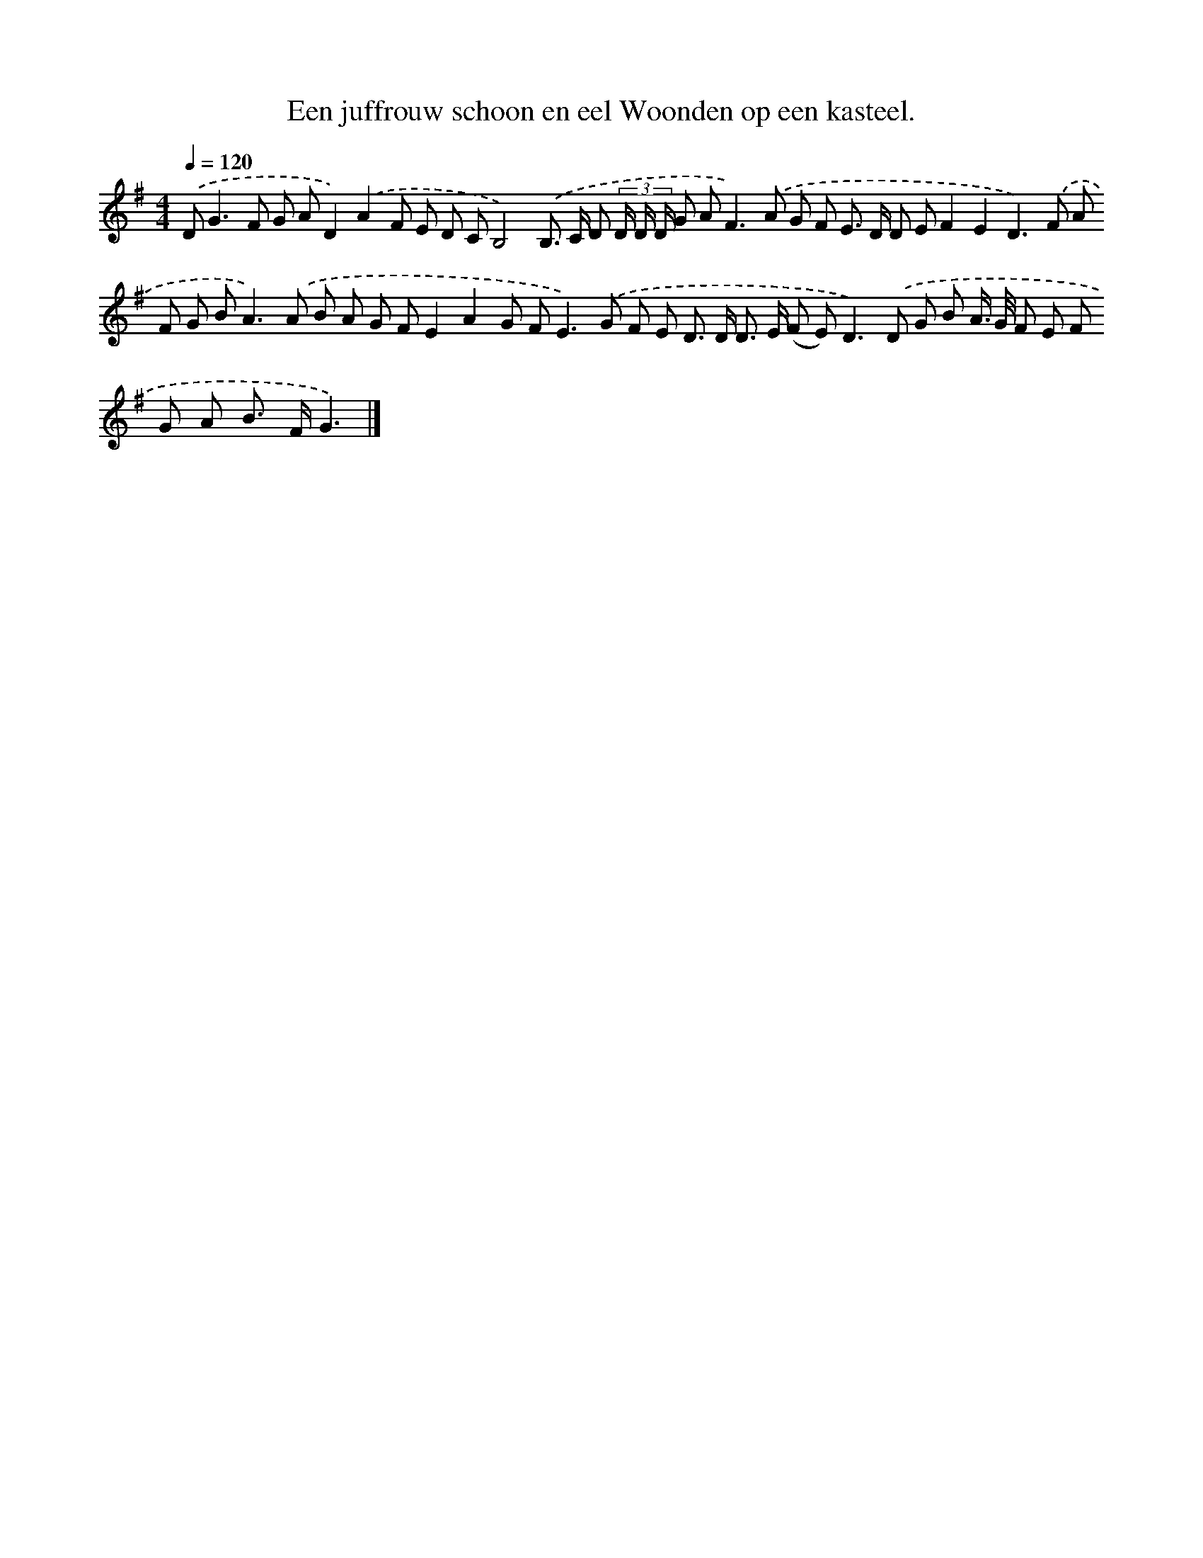 X: 4107
T: Een juffrouw schoon en eel Woonden op een kasteel.
%%abc-version 2.0
%%abcx-abcm2ps-target-version 5.9.1 (29 Sep 2008)
%%abc-creator hum2abc beta
%%abcx-conversion-date 2018/11/01 14:36:06
%%humdrum-veritas 944761192
%%humdrum-veritas-data 3698158570
%%continueall 1
%%barnumbers 0
L: 1/8
M: 4/4
Q: 1/4=120
K: G clef=treble
.('D2<G2F G AD2).('A2F E D CB,4).('B,> C D (3D/ D/ D/ G A2<F2).('A G F E> D D EF2E2D2>).('F2 A F G B2<A2).('A B A G FE2A2G F2<E2).('G F E D> D D> E (F E2<)D2).('D G B A/> G/ F E F G A B> FG3) |]
